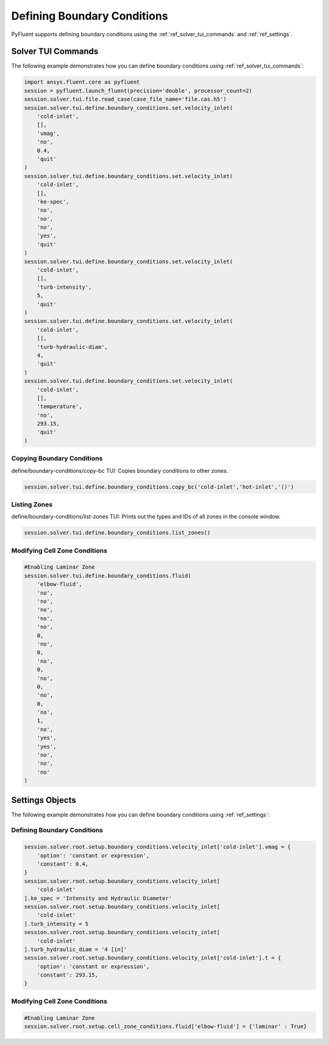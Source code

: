 Defining Boundary Conditions
============================
PyFluent supports defining boundary conditions using the :ref:`ref_solver_tui_commands` and :ref:`ref_settings`.

Solver TUI Commands
-------------------
The following example demonstrates how you can define boundary conditions using
:ref:`ref_solver_tui_commands`:

.. code:: python

    import ansys.fluent.core as pyfluent
    session = pyfluent.launch_fluent(precision='double', processor_count=2)
    session.solver.tui.file.read_case(case_file_name='file.cas.h5')
    session.solver.tui.define.boundary_conditions.set.velocity_inlet(
        'cold-inlet',
        [],
        'vmag',
        'no',
        0.4,
        'quit'
    )
    session.solver.tui.define.boundary_conditions.set.velocity_inlet(
        'cold-inlet',
        [],
        'ke-spec',
        'no',
        'no',
        'no',
        'yes',
        'quit'
    )
    session.solver.tui.define.boundary_conditions.set.velocity_inlet(
        'cold-inlet',
        [],
        'turb-intensity',
        5,
        'quit'
    )
    session.solver.tui.define.boundary_conditions.set.velocity_inlet(
        'cold-inlet',
        [],
        'turb-hydraulic-diam',
        4,
        'quit'
    )
    session.solver.tui.define.boundary_conditions.set.velocity_inlet(
        'cold-inlet',
        [],
        'temperature',
        'no',
        293.15,
        'quit'
    )

Copying Boundary Conditions
~~~~~~~~~~~~~~~~~~~~~~~~~~~
define/boundary-conditions/copy-bc TUI: Copies boundary conditions to other zones.

.. code:: python

    session.solver.tui.define.boundary_conditions.copy_bc('cold-inlet','hot-inlet','()')

Listing Zones
~~~~~~~~~~~~~
define/boundary-conditions/list-zones TUI: Prints out the types and IDs of all
zones in the console window.

.. code:: python

    session.solver.tui.define.boundary_conditions.list_zones()

Modifying Cell Zone Conditions
~~~~~~~~~~~~~~~~~~~~~~~~~~~~~~

.. code:: python

    #Enabling Laminar Zone
    session.solver.tui.define.boundary_conditions.fluid(
        'elbow-fluid',
        'no',
        'no',
        'no',
        'no',
        'no',
        0,
        'no',
        0,
        'no',
        0,
        'no',
        0,
        'no',
        0,
        'no',
        1,
        'no',
        'yes',
        'yes',
        'no',
        'no',
        'no'
    )

Settings Objects
----------------
The following example demonstrates how you can define boundary conditions using
:ref:`ref_settings`:

Defining Boundary Conditions
~~~~~~~~~~~~~~~~~~~~~~~~~~~~

.. code:: python

    session.solver.root.setup.boundary_conditions.velocity_inlet['cold-inlet'].vmag = {
        'option': 'constant or expression',
        'constant': 0.4,
    }
    session.solver.root.setup.boundary_conditions.velocity_inlet[
        'cold-inlet'
    ].ke_spec = 'Intensity and Hydraulic Diameter'
    session.solver.root.setup.boundary_conditions.velocity_inlet[
        'cold-inlet'
    ].turb_intensity = 5
    session.solver.root.setup.boundary_conditions.velocity_inlet[
        'cold-inlet'
    ].turb_hydraulic_diam = '4 [in]'
    session.solver.root.setup.boundary_conditions.velocity_inlet['cold-inlet'].t = {
        'option': 'constant or expression',
        'constant': 293.15,
    }

Modifying Cell Zone Conditions
~~~~~~~~~~~~~~~~~~~~~~~~~~~~~~

.. code:: python

    #Enabling Laminar Zone
    session.solver.root.setup.cell_zone_conditions.fluid['elbow-fluid'] = {'laminar' : True}